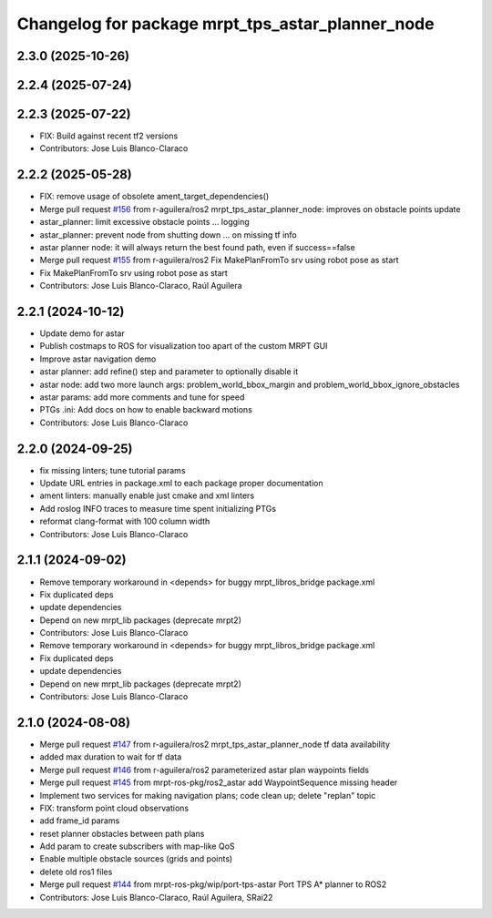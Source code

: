 ^^^^^^^^^^^^^^^^^^^^^^^^^^^^^^^^^^^^^^^^^^^^^^^^^
Changelog for package mrpt_tps_astar_planner_node
^^^^^^^^^^^^^^^^^^^^^^^^^^^^^^^^^^^^^^^^^^^^^^^^^

2.3.0 (2025-10-26)
------------------

2.2.4 (2025-07-24)
------------------

2.2.3 (2025-07-22)
------------------
* FIX: Build against recent tf2 versions
* Contributors: Jose Luis Blanco-Claraco

2.2.2 (2025-05-28)
------------------
* FIX: remove usage of obsolete ament_target_dependencies()
* Merge pull request `#156 <https://github.com/mrpt-ros-pkg/mrpt_navigation/issues/156>`_ from r-aguilera/ros2
  mrpt_tps_astar_planner_node: improves on obstacle points update
* astar_planner: limit excessive obstacle points ...
  logging
* astar_planner: prevent node from shutting down ...
  on missing tf info
* astar planner node: it will always return the best found path, even if success==false
* Merge pull request `#155 <https://github.com/mrpt-ros-pkg/mrpt_navigation/issues/155>`_ from r-aguilera/ros2
  Fix MakePlanFromTo srv using robot pose as start
* Fix MakePlanFromTo srv using robot pose as start
* Contributors: Jose Luis Blanco-Claraco, Raúl Aguilera

2.2.1 (2024-10-12)
------------------
* Update demo for astar
* Publish costmaps to ROS for visualization too apart of the custom MRPT GUI
* Improve astar navigation demo
* astar planner: add refine() step and parameter to optionally disable it
* astar node: add two more launch args: problem_world_bbox_margin and problem_world_bbox_ignore_obstacles
* astar params: add more comments and tune for speed
* PTGs .ini: Add docs on how to enable backward motions
* Contributors: Jose Luis Blanco-Claraco

2.2.0 (2024-09-25)
------------------
* fix missing linters; tune tutorial params
* Update URL entries in package.xml to each package proper documentation
* ament linters: manually enable just cmake and xml linters
* Add roslog INFO traces to measure time spent initializing PTGs
* reformat clang-format with 100 column width
* Contributors: Jose Luis Blanco-Claraco

2.1.1 (2024-09-02)
------------------
* Remove temporary workaround in <depends> for buggy mrpt_libros_bridge package.xml
* Fix duplicated deps
* update dependencies
* Depend on new mrpt_lib packages (deprecate mrpt2)
* Contributors: Jose Luis Blanco-Claraco

* Remove temporary workaround in <depends> for buggy mrpt_libros_bridge package.xml
* Fix duplicated deps
* update dependencies
* Depend on new mrpt_lib packages (deprecate mrpt2)
* Contributors: Jose Luis Blanco-Claraco

2.1.0 (2024-08-08)
------------------
* Merge pull request `#147 <https://github.com/mrpt-ros-pkg/mrpt_navigation/issues/147>`_ from r-aguilera/ros2
  mrpt_tps_astar_planner_node tf data availability
* added max duration to wait for tf data
* Merge pull request `#146 <https://github.com/mrpt-ros-pkg/mrpt_navigation/issues/146>`_ from r-aguilera/ros2
  parameterized astar plan waypoints fields
* Merge pull request `#145 <https://github.com/mrpt-ros-pkg/mrpt_navigation/issues/145>`_ from mrpt-ros-pkg/ros2_astar
  add WaypointSequence missing header
* Implement two services for making navigation plans; code clean up; delete "replan" topic
* FIX: transform point cloud observations
* add frame_id params
* reset planner obstacles between path plans
* Add param to create subscribers with map-like QoS
* Enable multiple obstacle sources (grids and points)
* delete old ros1 files
* Merge pull request `#144 <https://github.com/mrpt-ros-pkg/mrpt_navigation/issues/144>`_ from mrpt-ros-pkg/wip/port-tps-astar
  Port TPS A* planner to ROS2
* Contributors: Jose Luis Blanco-Claraco, Raúl Aguilera, SRai22

